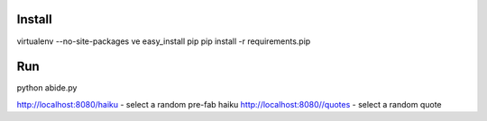 Install
=======

virtualenv --no-site-packages ve
easy_install pip
pip install -r requirements.pip

Run
===

python abide.py

http://localhost:8080/haiku - select a random pre-fab haiku
http://localhost:8080//quotes - select a random quote

